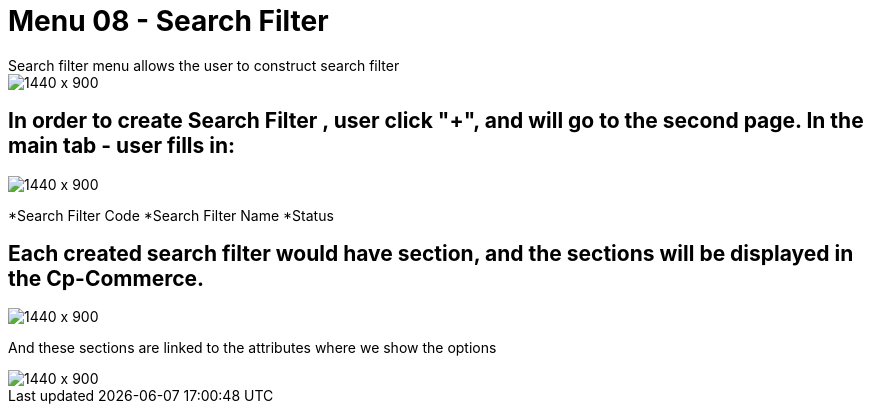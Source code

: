 [#h3_doc_item_maintenance_search_filter]
= Menu 08 - Search Filter
Search filter menu allows the user to construct search filter

image::search_filter_menu.png[1440 x 900]

== In order to create Search Filter , user click "+", and will go to the second page. In the main tab - user fills in:

image::search_filter_create.png[1440 x 900]
*Search Filter Code
*Search Filter Name
*Status

== Each created search filter would have section, and the sections will be displayed in the Cp-Commerce.

image::search_filter_section.png[1440 x 900]

And these sections are linked to the attributes where we show the options

image::attribute_listing.png[1440 x 900]


